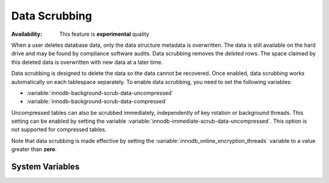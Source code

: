 .. _data-scrubbing:

=============================================================
Data Scrubbing
=============================================================



:Availability: This feature is **experimental** quality

When a user deletes database data, only the data structure metadata is overwritten. The data is still available on the hard drive and may be found by compliance software audits.  Data scrubbing removes the *deleted* rows. The space claimed by this deleted data
is overwritten with new data at a later time.

Data scrubbing is designed to delete the data so the data cannot be recovered. Once enabled, data scrubbing works automatically on each tablespace
separately. To enable data scrubbing, you need to set the following variables:

- :variable:`innodb-background-scrub-data-uncompressed`
- :variable:`innodb-background-scrub-data-compressed`

Uncompressed tables can also be scrubbed immediately, independently of key
rotation or background threads. This setting can be enabled by setting the variable
:variable:`innodb-immediate-scrub-data-uncompressed`. This option is not supported for
compressed tables.

Note that data scrubbing is made effective by setting the
:variable:`innodb_online_encryption_threads` variable to a value greater than
**zero**.

System Variables
--------------------------------------------------------------------------------

.. variable:: innodb_background_scrub_data_compressed

   :cli: ``--innodb-background-scrub-data-compressed``
   :dyn: Yes
   :scope: Global
   :vartype: Boolean
   :default: ``OFF``

.. variable:: innodb_background_scrub_data_uncompressed

   :cli: ``--innodb-background-scrub-data-uncompressed``
   :dyn: Yes
   :scope: Global
   :vartype: Boolean
   :default: ``OFF``
